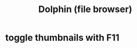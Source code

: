 :PROPERTIES:
:ID:       060acc11-5b71-41dd-853e-a86c09487d3c
:END:
#+title: Dolphin (file browser)
* toggle thumbnails with F11
